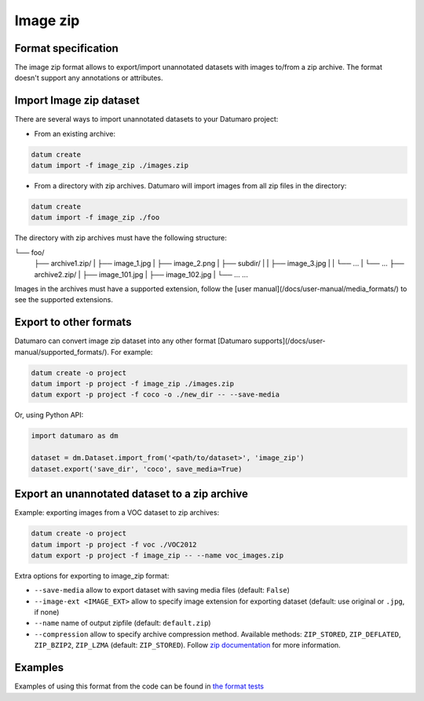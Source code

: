Image zip
=========

Format specification
--------------------

The image zip format allows to export/import unannotated datasets
with images to/from a zip archive. The format doesn't support any
annotations or attributes.

Import Image zip dataset
------------------------

There are several ways to import unannotated datasets to your Datumaro project:

- From an existing archive:

.. code-block::

    datum create
    datum import -f image_zip ./images.zip

- From a directory with zip archives. Datumaro will import images from
  all zip files in the directory:

.. code-block::

    datum create
    datum import -f image_zip ./foo

The directory with zip archives must have the following structure:

└── foo/
    ├── archive1.zip/
    |   ├── image_1.jpg
    |   ├── image_2.png
    |   ├── subdir/
    |   |   ├── image_3.jpg
    |   |   └── ...
    |   └── ...
    ├── archive2.zip/
    |   ├── image_101.jpg
    |   ├── image_102.jpg
    |   └── ...
    ...

Images in the archives must have a supported extension,
follow the [user manual](/docs/user-manual/media_formats/) to see the supported
extensions.

Export to other formats
-----------------------

Datumaro can convert image zip dataset into any other format [Datumaro supports](/docs/user-manual/supported_formats/).
For example:

.. code-block::

    datum create -o project
    datum import -p project -f image_zip ./images.zip
    datum export -p project -f coco -o ./new_dir -- --save-media

Or, using Python API:

.. code-block::

    import datumaro as dm

    dataset = dm.Dataset.import_from('<path/to/dataset>', 'image_zip')
    dataset.export('save_dir', 'coco', save_media=True)

Export an unannotated dataset to a zip archive
----------------------------------------------

Example: exporting images from a VOC dataset to zip archives:

.. code-block::

    datum create -o project
    datum import -p project -f voc ./VOC2012
    datum export -p project -f image_zip -- --name voc_images.zip

Extra options for exporting to image_zip format:

- ``--save-media`` allow to export dataset with saving media files
  (default: ``False``)
- ``--image-ext <IMAGE_EXT>`` allow to specify image extension
  for exporting dataset (default: use original or ``.jpg``, if none)
- ``--name`` name of output zipfile (default: ``default.zip``)
- ``--compression`` allow to specify archive compression method.
  Available methods:
  ``ZIP_STORED``, ``ZIP_DEFLATED``, ``ZIP_BZIP2``, ``ZIP_LZMA`` (default: ``ZIP_STORED``).
  Follow `zip documentation <https://pkware.cachefly.net/webdocs/casestudies/APPNOTE.TXT>`_
  for more information.

Examples
--------

Examples of using this format from the code can be found in
`the format tests <https://github.com/openvinotoolkit/datumaro/tree/develop/tests/test_image_zip_format.py>`_
